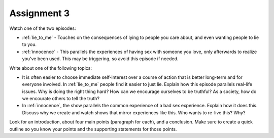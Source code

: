.. _assignment_3:

Assignment 3
============

Watch one of the two episodes:

* :ref:`lie_to_me` - Touches on the consequences of lying to people you care
  about, and even wanting people to lie to you.
* :ref:`innocence` - This parallels the experiences of having sex with
  someone you love, only afterwards to realize you've been used. This may
  be triggering, so avoid this episode if needed.

Write about one of the following topics:

* It is often easier to choose immediate self-interest over a course of
  action that is better long-term and for everyone involved. In :ref:`lie_to_me`
  people find it easier to just lie. Explain how this episode parallels
  real-life issues. Why is doing the right thing hard?
  How can we encourage ourselves to be truthful? As a society, how do we
  encourate others to tell the truth?
* In :ref:`innocence`, the show parallels the common experience of a bad
  sex experience. Explain how it does this. Discuss why we create and watch
  shows that mirror experiences like this. Who wants to re-live this? Why?

Look for an introduction, about four main points (paragraph for each), and a
conclusion. Make sure to create a quick outline so you know your points and
the supporting statements for those points.